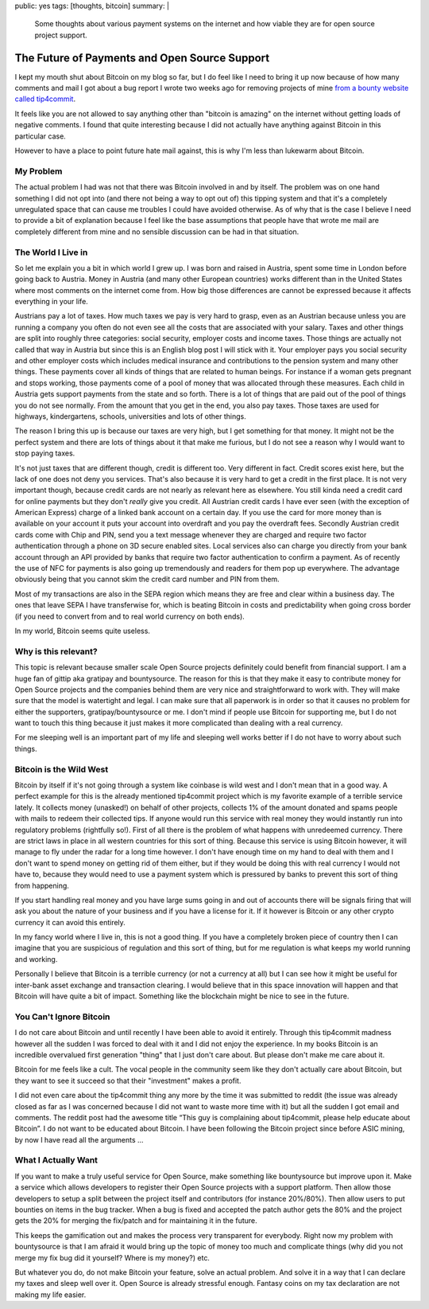 public: yes
tags: [thoughts, bitcoin]
summary: |
  Some thoughts about various payment systems on the internet and how
  viable they are for open source project support.

The Future of Payments and Open Source Support
==============================================

I kept my mouth shut about Bitcoin on my blog so far, but I do feel like I
need to bring it up now because of how many comments and mail I got about
a bug report I wrote two weeks ago for removing projects of mine `from a
bounty website called tip4commit
<https://github.com/tip4commit/tip4commit/issues/127>`_.

It feels like you are not allowed to say anything other than "bitcoin is
amazing" on the internet without getting loads of negative comments.  I
found that quite interesting because I did not actually have anything
against Bitcoin in this particular case.

However to have a place to point future hate mail against, this is why I'm
less than lukewarm about Bitcoin.

My Problem
----------

The actual problem I had was not that there was Bitcoin involved in and by
itself.  The problem was on one hand something I did not opt into (and
there not being a way to opt out of) this tipping system and that it's a
completely unregulated space that can cause me troubles I could have
avoided otherwise.  As of why that is the case I believe I need to provide
a bit of explanation because I feel like the base assumptions that people
have that wrote me mail are completely different from mine and no sensible
discussion can be had in that situation.

The World I Live in
-------------------

So let me explain you a bit in which world I grew up.  I was born and
raised in Austria, spent some time in London before going back to Austria.
Money in Austria (and many other European countries) works different than
in the United States where most comments on the internet come from.  How
big those differences are cannot be expressed because it affects
everything in your life.

Austrians pay a lot of taxes.  How much taxes we pay is very hard to
grasp, even as an Austrian because unless you are running a company you
often do not even see all the costs that are associated with your salary.
Taxes and other things are split into roughly three categories: social
security, employer costs and income taxes.  Those things are actually not
called that way in Austria but since this is an English blog post I will
stick with it.  Your employer pays you social security and other employer
costs which includes medical insurance and contributions to the pension
system and many other things.  These payments cover all kinds of things
that are related to human beings.  For instance if a woman gets pregnant
and stops working, those payments come of a pool of money that was
allocated through these measures.  Each child in Austria gets support
payments from the state and so forth.  There is a lot of things that are
paid out of the pool of things you do not see normally.  From the amount
that you get in the end, you also pay taxes.  Those taxes are used for
highways, kindergartens, schools, universities and lots of other things.

The reason I bring this up is because our taxes are very high, but I get
something for that money.  It might not be the perfect system and there
are lots of things about it that make me furious, but I do not see a
reason why I would want to stop paying taxes.

It's not just taxes that are different though, credit is different too.
Very different in fact.  Credit scores exist here, but the lack of one
does not deny you services.  That's also because it is very hard to get a
credit in the first place.  It is not very important though, because
credit cards are not nearly as relevant here as elsewhere.  You still
kinda need a credit card for online payments but they don't *really* give
you credit.  All Austrian credit cards I have ever seen (with the
exception of American Express) charge of a linked bank account on a
certain day.  If you use the card for more money than is available on your
account it puts your account into overdraft and you pay the overdraft
fees.  Secondly Austrian credit cards come with Chip and PIN, send you a
text message whenever they are charged and require two factor
authentication through a phone on 3D secure enabled sites.  Local services
also can charge you directly from your bank account through an API
provided by banks that require two factor authentication to confirm a
payment.  As of recently the use of NFC for payments is also going up
tremendously and readers for them pop up everywhere.  The advantage
obviously being that you cannot skim the credit card number and PIN from
them.

Most of my transactions are also in the SEPA region which means they are
free and clear within a business day.  The ones that leave SEPA I have
transferwise for, which is beating Bitcoin in costs and predictability
when going cross border (if you need to convert from and to real world
currency on both ends).

In my world, Bitcoin seems quite useless.

Why is this relevant?
---------------------

This topic is relevant because smaller scale Open Source projects
definitely could benefit from financial support.  I am a huge fan of
gittip aka gratipay and bountysource.  The reason for this is that they
make it easy to contribute money for Open Source projects and the
companies behind them are very nice and straightforward to work with.
They will make sure that the model is watertight and legal.  I can make
sure that all paperwork is in order so that it causes no problem for
either the supporters, gratipay/bountysource or me.  I don't mind if
people use Bitcoin for supporting me, but I do not want to touch this
thing because it just makes it more complicated than dealing with a real
currency.

For me sleeping well is an important part of my life and sleeping well
works better if I do not have to worry about such things.

Bitcoin is the Wild West
------------------------

Bitcoin by itself if it's not going through a system like coinbase is wild
west and I don't mean that in a good way.  A perfect example for this is
the already mentioned tip4commit project which is my favorite example of a
terrible service lately.  It collects money (unasked!) on behalf of other
projects, collects 1% of the amount donated and spams people with mails to
redeem their collected tips.  If anyone would run this service with real
money they would instantly run into regulatory problems (rightfully so!).
First of all there is the problem of what happens with unredeemed
currency.  There are strict laws in place in all western countries for
this sort of thing.  Because this service is using Bitcoin however, it
will manage to fly under the radar for a long time however.  I don't have
enough time on my hand to deal with them and I don't want to spend money
on getting rid of them either, but if they would be doing this with real
currency I would not have to, because they would need to use a payment
system which is pressured by banks to prevent this sort of thing from
happening.

If you start handling real money and you have large sums going in and out
of accounts there will be signals firing that will ask you about the
nature of your business and if you have a license for it.  If it however
is Bitcoin or any other crypto currency it can avoid this entirely.

In my fancy world where I live in, this is not a good thing.  If you have
a completely broken piece of country then I can imagine that you are
suspicious of regulation and this sort of thing, but for me regulation is
what keeps my world running and working.

Personally I believe that Bitcoin is a terrible currency (or not a
currency at all) but I can see how it might be useful for inter-bank asset
exchange and transaction clearing.  I would believe that in this space
innovation will happen and that Bitcoin will have quite a bit of impact.
Something like the blockchain might be nice to see in the future.

You Can't Ignore Bitcoin
------------------------

I do not care about Bitcoin and until recently I have been able to avoid
it entirely.  Through this tip4commit madness however all the sudden I was
forced to deal with it and I did not enjoy the experience.  In my books
Bitcoin is an incredible overvalued first generation "thing" that I just
don't care about.  But please don't make me care about it.

Bitcoin for me feels like a cult.  The vocal people in the community seem
like they don't actually care about Bitcoin, but they want to see it
succeed so that their "investment" makes a profit.

I did not even care about the tip4commit thing any more by the time it was
submitted to reddit (the issue was already closed as far as I was
concerned because I did not want to waste more time with it) but all the
sudden I got email and comments.  The reddit post had the awesome title
“This guy is complaining about tip4commit, please help educate about
Bitcoin”.  I do not want to be educated about Bitcoin.  I have been
following the Bitcoin project since before ASIC mining, by now I have read
all the arguments …

What I Actually Want
--------------------

If you want to make a truly useful service for Open Source, make
something like bountysource but improve upon it.  Make a service which
allows developers to register their Open Source projects with a support
platform.  Then allow those developers to setup a split between the
project itself and contributors (for instance 20%/80%).  Then allow users
to put bounties on items in the bug tracker.  When a bug is fixed and
accepted the patch author gets the 80% and the project gets the 20% for
merging the fix/patch and for maintaining it in the future.

This keeps the gamification out and makes the process very transparent for
everybody.  Right now my problem with bountysource is that I am afraid it
would bring up the topic of money too much and complicate things (why did
you not merge my fix bug did it yourself?  Where is my money?) etc.

But whatever you do, do not make Bitcoin your feature, solve an actual
problem.  And solve it in a way that I can declare my taxes and sleep well
over it.  Open Source is already stressful enough.  Fantasy coins on my
tax declaration are not making my life easier.
